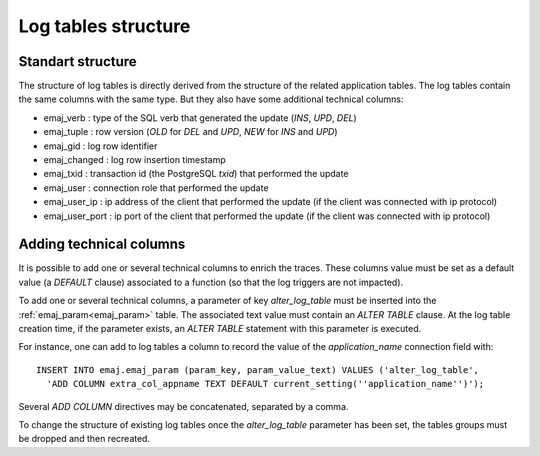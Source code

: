 Log tables structure
====================

.. _logTableStructure:

Standart structure
------------------

The structure of log tables is directly derived from the structure of the related application  tables. The log tables contain the same columns with the same type. But they also have some additional technical columns:

* emaj_verb : type of the SQL verb that generated the update (*INS*, *UPD*, *DEL*) 
* emaj_tuple : row version (*OLD* for *DEL* and *UPD*, *NEW* for *INS* and *UPD*)
* emaj_gid : log row identifier
* emaj_changed : log row insertion timestamp 
* emaj_txid : transaction id (the PostgreSQL *txid*) that performed the update
* emaj_user : connection role that performed the update
* emaj_user_ip : ip address of the client that performed the update (if the client was connected with ip protocol)
* emaj_user_port : ip port of the client that performed the update (if the client was connected with ip protocol)

.. _addLogColumns:

Adding technical columns
------------------------

It is possible to add one or several technical columns to enrich the traces. These columns value must be set as a default value (a *DEFAULT* clause) associated to a function (so that the log triggers are not impacted).

To add one or several technical columns, a parameter of key *alter_log_table* must be inserted into the :ref:`emaj_param<emaj_param>` table. The associated text value must contain an *ALTER TABLE* clause. At the log table creation time, if the parameter exists, an *ALTER TABLE* statement with this parameter is executed.

For instance, one can add to log tables a column to record the value of the *application_name* connection field with::

   INSERT INTO emaj.emaj_param (param_key, param_value_text) VALUES ('alter_log_table',
     'ADD COLUMN extra_col_appname TEXT DEFAULT current_setting(''application_name'')');

Several *ADD COLUMN* directives may be concatenated, separated by a comma.

To change the structure of existing log tables once the *alter_log_table* parameter has been set, the tables groups must be dropped and then recreated.
